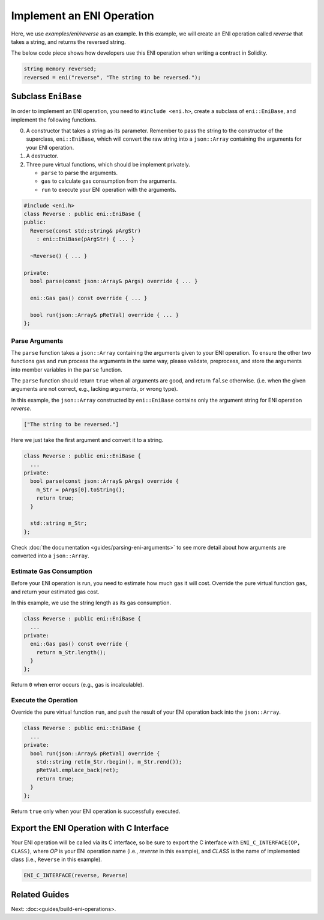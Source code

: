 ==========================
Implement an ENI Operation
==========================

Here, we use `examples/eni/reverse` as an example.
In this example, we will create an ENI operation called `reverse`
that takes a string, and returns the reversed string.

The below code piece shows how developers use this ENI operation when writing
a contract in Solidity.

.. code:: C++

  string memory reversed;
  reversed = eni("reverse", "The string to be reversed.");

Subclass ``EniBase``
--------------------

In order to implement an ENI operation, you need to ``#include <eni.h>``,
create a subclass of ``eni::EniBase``, and implement the following functions.

0. A constructor that takes a string as its parameter.
   Remember to pass the string to the constructor of the superclass,
   ``eni::EniBase``, which will convert the raw string into a ``json::Array``
   containing the arguments for your ENI operation.
1. A destructor.
2. Three pure virtual functions, which should be implement privately.

   * ``parse`` to parse the arguments.
   * ``gas`` to calculate gas consumption from the arguments.
   * ``run`` to execute your ENI operation with the arguments.

.. code:: C++

  #include <eni.h>
  class Reverse : public eni::EniBase {
  public:
    Reverse(const std::string& pArgStr)
      : eni::EniBase(pArgStr) { ... }

    ~Reverse() { ... }

  private:
    bool parse(const json::Array& pArgs) override { ... }

    eni::Gas gas() const override { ... }

    bool run(json::Array& pRetVal) override { ... }
  };

Parse Arguments
```````````````

The ``parse`` function takes a ``json::Array`` containing the arguments given
to your ENI operation. To ensure the other two functions ``gas`` and ``run``
process the arguments in the same way, please validate, preprocess, and store
the arguments into member variables in the ``parse`` function.

The ``parse`` function should return ``true`` when all arguments are good, and
return ``false`` otherwise. (i.e. when the given arguments are not correct,
e.g., lacking arguments, or wrong type).

In this example, the ``json::Array`` constructed by ``eni::EniBase`` contains
only the argument string for ENI operation `reverse`.

.. code:: JSON

  ["The string to be reversed."]

Here we just take the first argument and convert it to a string.

.. code:: C++

  class Reverse : public eni::EniBase {
    ...
  private:
    bool parse(const json::Array& pArgs) override {
      m_Str = pArgs[0].toString();
      return true;
    }

    std::string m_Str;
  };

Check :doc:`the documentation <guides/parsing-eni-arguments>` to see more detail
about how arguments are converted into a ``json::Array``.

Estimate Gas Consumption
````````````````````````

Before your ENI operation is run, you need to estimate how much gas it will cost.
Override the pure virtual function ``gas``, and return your estimated gas cost.

In this example, we use the string length as its gas consumption.

.. code:: C++

  class Reverse : public eni::EniBase {
    ...
  private:
    eni::Gas gas() const override {
      return m_Str.length();
    }
  };

Return ``0`` when error occurs (e.g., gas is incalculable).

Execute the Operation
`````````````````````

Override the pure virtual function ``run``, and push the result of your ENI
operation back into the ``json::Array``.

.. code:: C++

  class Reverse : public eni::EniBase {
    ...
  private:
    bool run(json::Array& pRetVal) override {
      std::string ret(m_Str.rbegin(), m_Str.rend());
      pRetVal.emplace_back(ret);
      return true;
    }
  };

Return ``true`` only when your ENI operation is successfully executed.

Export the ENI Operation with C Interface
-----------------------------------------

Your ENI operation will be called via its C interface, so be sure to export
the C interface with ``ENI_C_INTERFACE(OP, CLASS)``, where `OP` is your ENI
operation name (i.e., `reverse` in this example), and `CLASS` is the name of
implemented class (i.e., ``Reverse`` in this example).

.. code:: C++

  ENI_C_INTERFACE(reverse, Reverse)

Related Guides
--------------

Next: :doc:<guides/build-eni-operations>.
